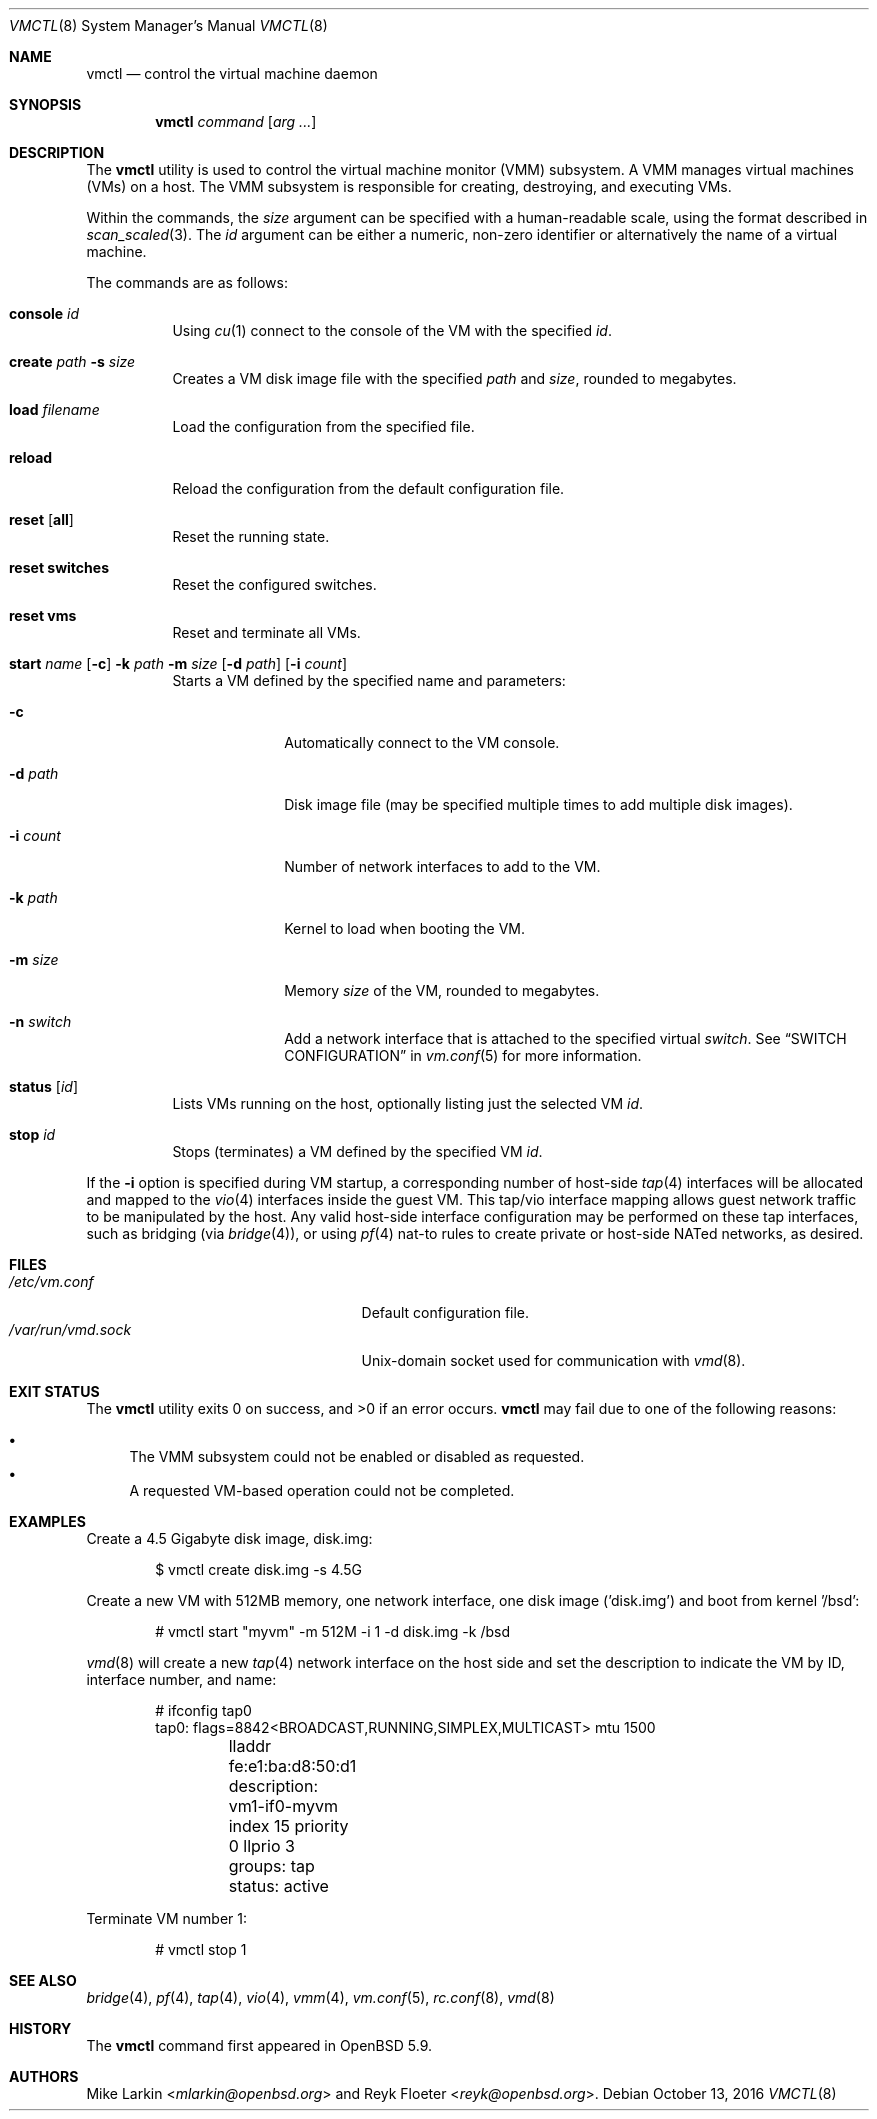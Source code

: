 .\"	$OpenBSD: vmctl.8,v 1.17 2016/10/13 19:43:44 martijn Exp $
.\"
.\" Copyright (c) 2015 Mike Larkin <mlarkin@openbsd.org>
.\"
.\" Permission to use, copy, modify, and distribute this software for any
.\" purpose with or without fee is hereby granted, provided that the above
.\" copyright notice and this permission notice appear in all copies.
.\"
.\" THE SOFTWARE IS PROVIDED "AS IS" AND THE AUTHOR DISCLAIMS ALL WARRANTIES
.\" WITH REGARD TO THIS SOFTWARE INCLUDING ALL IMPLIED WARRANTIES OF
.\" MERCHANTABILITY AND FITNESS. IN NO EVENT SHALL THE AUTHOR BE LIABLE FOR
.\" ANY SPECIAL, DIRECT, INDIRECT, OR CONSEQUENTIAL DAMAGES OR ANY DAMAGES
.\" WHATSOEVER RESULTING FROM LOSS OF USE, DATA OR PROFITS, WHETHER IN AN
.\" ACTION OF CONTRACT, NEGLIGENCE OR OTHER TORTIOUS ACTION, ARISING OUT OF
.\" OR IN CONNECTION WITH THE USE OR PERFORMANCE OF THIS SOFTWARE.
.\"
.Dd $Mdocdate: October 13 2016 $
.Dt VMCTL 8
.Os
.Sh NAME
.Nm vmctl
.Nd control the virtual machine daemon
.Sh SYNOPSIS
.Nm
.Ar command
.Op Ar arg ...
.Sh DESCRIPTION
The
.Nm
utility is used to control the virtual machine monitor (VMM) subsystem.
A VMM manages virtual machines (VMs) on a host.
The VMM subsystem is responsible for creating, destroying, and executing
VMs.
.Pp
Within the commands,
the
.Ar size
argument can be specified with a human-readable scale,
using the format described in
.Xr scan_scaled 3 .
The
.Ar id
argument can be either a numeric, non-zero identifier or alternatively
the name of a virtual machine.
.Pp
The commands are as follows:
.Bl -tag -width Ds
.It Cm console Ar id
Using
.Xr cu 1
connect to the console of the VM with the specified
.Ar id .
.It Cm create Ar path Fl s Ar size
Creates a VM disk image file with the specified
.Ar path
and
.Ar size ,
rounded to megabytes.
.It Cm load Ar filename
Load the configuration from the specified file.
.It Cm reload
Reload the configuration from the default configuration file.
.It Cm reset Op Cm all
Reset the running state.
.It Cm reset switches
Reset the configured switches.
.It Cm reset vms
Reset and terminate all VMs.
.It Xo Cm start Ar name
.Op Fl c
.Fl k Ar path
.Fl m Ar size
.Op Fl d Ar path
.Op Fl i Ar count
.Xc
Starts a VM defined by the specified name and parameters:
.Bl -tag -width "-i count"
.It Fl c
Automatically connect to the VM console.
.It Fl d Ar path
Disk image file (may be specified multiple times to add multiple disk images).
.It Fl i Ar count
Number of network interfaces to add to the VM.
.It Fl k Ar path
Kernel to load when booting the VM.
.It Fl m Ar size
Memory
.Ar size
of the VM, rounded to megabytes.
.It Fl n Ar switch
Add a network interface that is attached to the specified virtual
.Ar switch .
See
.Sx SWITCH CONFIGURATION
in
.Xr vm.conf 5
for more information.
.El
.It Cm status Op Ar id
Lists VMs running on the host, optionally listing just the selected VM
.Ar id .
.It Cm stop Ar id
Stops (terminates) a VM defined by the specified VM
.Ar id .
.El
.Pp
If the
.Fl i
option is specified during VM startup, a corresponding number
of host-side
.Xr tap 4
interfaces will be allocated and mapped to the
.Xr vio 4
interfaces inside the guest VM.
This tap/vio interface mapping
allows guest network traffic to be manipulated by the host.
Any valid host-side interface configuration may be performed on these
tap interfaces, such as bridging (via
.Xr bridge 4 ) ,
or using
.Xr pf 4
nat-to rules to create private or host-side NATed networks, as desired.
.Sh FILES
.Bl -tag -width "/etc/var/run/vmd.sockXX" -compact
.It Pa /etc/vm.conf
Default configuration file.
.It Pa /var/run/vmd.sock
.Ux Ns -domain
socket used for communication with
.Xr vmd 8 .
.El
.Sh EXIT STATUS
.Ex -std vmctl
.Nm
may fail due to one of the following reasons:
.Pp
.Bl -bullet -compact
.It
The VMM subsystem could not be enabled or disabled as requested.
.It
A requested VM-based operation could not be completed.
.El
.Sh EXAMPLES
Create a 4.5 Gigabyte disk image, disk.img:
.Bd -literal -offset indent
$ vmctl create disk.img -s 4.5G
.Ed
.Pp
Create a new VM with 512MB memory, one network interface, one disk image
('disk.img') and boot from kernel '/bsd':
.Bd -literal -offset indent
# vmctl start "myvm" -m 512M -i 1 -d disk.img -k /bsd
.Ed
.Pp
.Xr vmd 8
will create a new
.Xr tap 4
network interface on the host side and set the description to indicate
the VM by ID, interface number, and name:
.Bd -literal -offset indent
# ifconfig tap0
tap0: flags=8842<BROADCAST,RUNNING,SIMPLEX,MULTICAST> mtu 1500
	lladdr fe:e1:ba:d8:50:d1
	description: vm1-if0-myvm
	index 15 priority 0 llprio 3
	groups: tap
	status: active
.Ed
.Pp
Terminate VM number 1:
.Bd -literal -offset indent
# vmctl stop 1
.Ed
.Sh SEE ALSO
.Xr bridge 4 ,
.Xr pf 4 ,
.Xr tap 4 ,
.Xr vio 4 ,
.Xr vmm 4 ,
.Xr vm.conf 5 ,
.Xr rc.conf 8 ,
.Xr vmd 8
.Sh HISTORY
The
.Nm
command first appeared in
.Ox 5.9 .
.Sh AUTHORS
.An -nosplit
.An Mike Larkin Aq Mt mlarkin@openbsd.org
and
.An Reyk Floeter Aq Mt reyk@openbsd.org .
